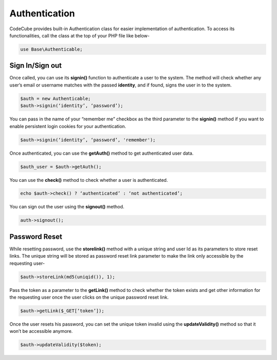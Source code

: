 Authentication
==============

CodeCube provides built-in Authentication class for easier implementation of authentication. To access its functionalities, call the class at the top of your PHP file like below-

.. code-block:: text
	
	use Base\Authenticable; 

Sign In/Sign out
----------------

Once called, you can use its **signin()** function to authenticate a user to the system. The method will check whether any user’s email or username matches with the passed **identity**, and if found, signs the user in to the system.

.. code-block:: text

	$auth = new Authenticable; 
	$auth->signin(‘identity’, ‘password’); 

You can pass in the name of your “remember me” checkbox as the third parameter to the **signin()** method if you want to enable persistent login cookies for your authentication.

.. code-block:: text

	$auth->signin(‘identity’, ‘password’, 'remember'); 

Once authenticated, you can use the **getAuth()** method to get authenticated user data.

.. code-block:: text

	$auth_user = $auth->getAuth(); 

You can use the **check()** method to check whether a user is authenticated.

.. code-block:: text

	echo $auth->check() ? ‘authenticated’ : ‘not authenticated’; 

You can sign out the user using the **signout()** method.

.. code-block:: text
	
	auth->signout(); 

Password Reset
--------------

While resetting password, use the **storelink()** method with a unique string and user Id as its parameters to store reset links. The unique string will be stored as password reset link parameter to make the link only accessible by the requesting user-

.. code-block:: text

	$auth->storeLink(md5(uniqid()), 1); 

Pass the token as a parameter to the **getLink()** method to check whether the token exists and get other information for the requesting user once the user clicks on the unique password reset link.

.. code-block:: text

	$auth->getLink($_GET[‘token’]); 

Once the user resets his password, you can set the unique token invalid using the **updateValidity()** method so that it won’t be accessible anymore.

.. code-block:: text

	$auth->updateValidity($token);
